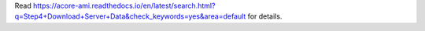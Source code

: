 Read https://acore-ami.readthedocs.io/en/latest/search.html?q=Step4+Download+Server+Data&check_keywords=yes&area=default for details.
